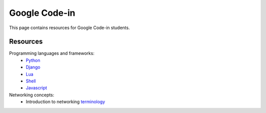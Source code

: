 Google Code-in
==============

This page contains resources for Google Code-in students.

*********
Resources
*********

Programming languages and frameworks:
	- `Python <http://www.diveintopython3.net/>`_
	- `Django <https://docs.djangoproject.com/en/1.11/>`_
	- `Lua <https://www.youtube.com/watch?v=iMacxZQMPXs/>`_
	- `Shell <https://www.youtube.com/watch?v=hwrnmQumtPw/>`_
	- `Javascript <https://www.tutorialspoint.com/javascript/>`_

Networking concepts:
	- Introduction to networking `terminology <http://do.co/1jALSLI/>`_
